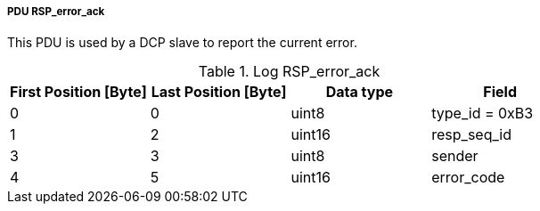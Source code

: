 ===== PDU RSP_error_ack
This PDU is used by a DCP slave to report the current error.

.Log RSP_error_ack
[width="100%", cols="2,2,2,2", options= "header"]
|===

|First Position [Byte]
|Last Position [Byte]
|Data type
|Field

|0
|0
|uint8
|type_id = 0xB3

|1
|2
|uint16
|resp_seq_id

|3
|3
|uint8
|sender

|4
|5
|uint16
|error_code

|===
